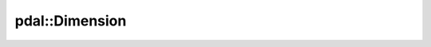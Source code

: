 .. _cpp-pdal-dimension:

******************************************************************************
pdal::Dimension
******************************************************************************

.. doxygenfunction:: pdal::Dimension::description

.. doxygenfunction:: pdal::Dimension::id

.. doxygenfunction:: pdal::Dimension::name

.. doxygenfunction:: pdal::Dimension::defaultType

.. doxygenfunction:: pdal::Dimension::interpretationName

.. doxygenfunction:: pdal::Dimension::type
